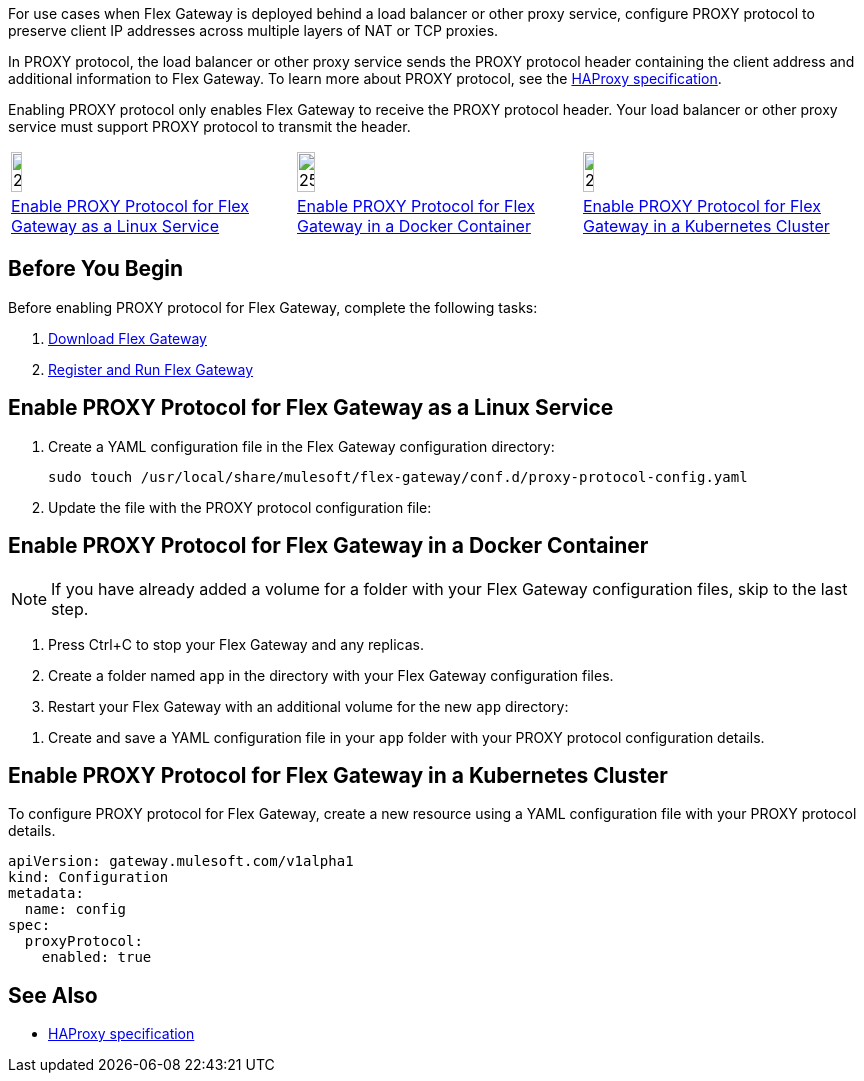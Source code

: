 //tag::intro1[]
For use cases when Flex Gateway is deployed behind a load balancer or other proxy service, configure PROXY protocol to preserve client IP addresses across multiple layers of NAT or TCP proxies.

In PROXY protocol, the load balancer or other proxy service sends the PROXY protocol header containing the client address and additional information to Flex Gateway. To learn more about PROXY protocol, see the https://www.haproxy.org/download/1.8/doc/proxy-protocol.txt[HAProxy specification^].

Enabling PROXY protocol only enables Flex Gateway to receive the PROXY protocol header. Your load balancer or other proxy service must support PROXY protocol to transmit the header.

//end::intro1[]

//tag::icon-table[]

[cols="1a,1a,1a"]
|===
|image:install-linux-logo.png[20%,20%,xref="#linux"]
|image:install-docker-logo.png[25%,25%,xref="#docker"]
|image:install-kubernetes-logo.png[20%,20%,xref="#kubernetes"]

|<<linux>>
|<<docker>>
|<<kubernetes>>
|===

//end::icon-table[]

//tag::byb[]

== Before You Begin

Before enabling PROXY protocol for Flex Gateway, complete the following tasks:

. xref:flex-install.adoc[Download Flex Gateway]
. xref:flex-{page-mode}-reg-run.adoc[Register and Run Flex Gateway]

//end::byb[]

//tag::linux[]

[[linux]]
== Enable PROXY Protocol for Flex Gateway as a Linux Service

. Create a YAML configuration file in the Flex Gateway configuration directory:
+
[source,ssh]
----
sudo touch /usr/local/share/mulesoft/flex-gateway/conf.d/proxy-protocol-config.yaml
----

. Update the file with the PROXY protocol configuration file: 
+
//end::linux[]

//tag::docker-intro[]

[[docker]]
== Enable PROXY Protocol for Flex Gateway in a Docker Container

NOTE: If you have already added a volume for a folder with your
Flex Gateway configuration files, skip to the last step.

. Press Ctrl+C to stop your Flex Gateway and any replicas.
. Create a folder named `app` in the directory with your Flex Gateway configuration files.
. Restart your Flex Gateway with an additional volume for the new `app` directory:
//end::docker-intro[]

//tag::docker-config-file-step[]
. Create and save a YAML configuration file in your `app` folder with your PROXY protocol configuration details.
+
//end::docker-config-file-step[]



//tag::k8s[]

[[kubernetes]]
== Enable PROXY Protocol for Flex Gateway in a Kubernetes Cluster

To configure PROXY protocol for Flex Gateway, create a new resource using
a YAML configuration file with your PROXY protocol details.

//end::k8s[]
//tag::sample-config[]
[source,yaml]
----
apiVersion: gateway.mulesoft.com/v1alpha1
kind: Configuration
metadata:
  name: config
spec:
  proxyProtocol:
    enabled: true
----
//end::sample-config[]

//tag::see-also[]

== See Also

* https://www.haproxy.org/download/1.8/doc/proxy-protocol.txt[HAProxy specification^]


//end::see-also[]